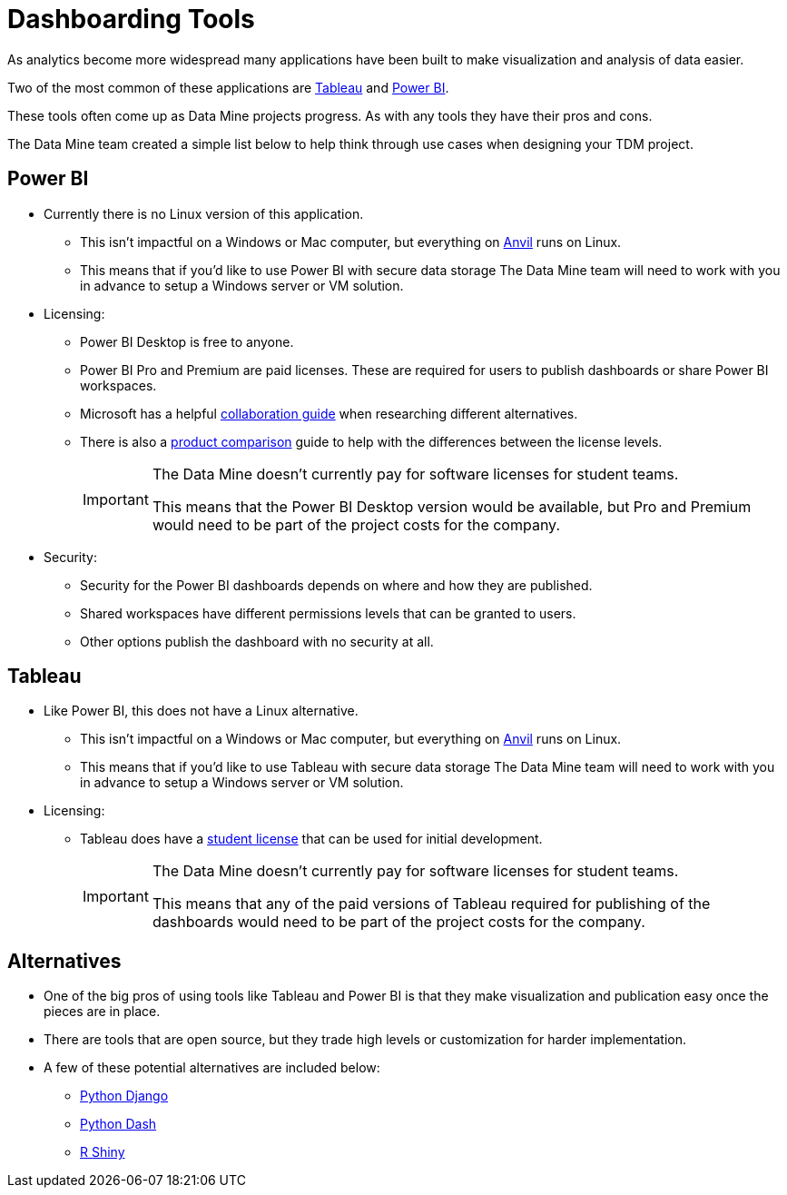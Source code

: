 = Dashboarding Tools

As analytics become more widespread many applications have been built to make visualization and analysis of data easier. 

Two of the most common of these applications are https://www.tableau.com/[Tableau] and https://powerbi.microsoft.com/en-us/[Power BI].

These tools often come up as Data Mine projects progress. As with any tools they have their pros and cons. 

The Data Mine team created a simple list below to help think through use cases when designing your TDM project. 

== Power BI
* Currently there is no Linux version of this application. 
** This isn't impactful on a Windows or Mac computer, but everything on https://www.rcac.purdue.edu/compute/anvil[Anvil] runs on Linux. 
** This means that if you'd like to use Power BI with secure data storage The Data Mine team will need to work with you in advance to setup a Windows server or VM solution. 
* Licensing:
** Power BI Desktop is free to anyone.
** Power BI Pro and Premium are paid licenses. These are required for users to publish dashboards or share Power BI workspaces. 
** Microsoft has a helpful https://learn.microsoft.com/en-us/power-bi/collaborate-share/service-how-to-collaborate-distribute-dashboards-reports[collaboration guide] when researching different alternatives.
** There is also a https://powerbi.microsoft.com/en-us/pricing/[product comparison] guide to help with the differences between the license levels. 
+
[IMPORTANT]
====
The Data Mine doesn't currently pay for software licenses for student teams. 

This means that the Power BI Desktop version would be available, but Pro and Premium would need to be part of the project costs for the company. 
====
+
* Security:
** Security for the Power BI dashboards depends on where and how they are published. 
** Shared workspaces have different permissions levels that can be granted to users. 
** Other options publish the dashboard with no security at all. 

== Tableau
* Like Power BI, this does not have a Linux alternative. 
** This isn't impactful on a Windows or Mac computer, but everything on https://www.rcac.purdue.edu/compute/anvil[Anvil] runs on Linux. 
** This means that if you'd like to use Tableau with secure data storage The Data Mine team will need to work with you in advance to setup a Windows server or VM solution. 
* Licensing:
** Tableau does have a https://www.tableau.com/university-students[student license] that can be used for initial development.
+
[IMPORTANT]
====
The Data Mine doesn't currently pay for software licenses for student teams. 

This means that any of the paid versions of Tableau required for publishing of the dashboards would need to be part of the project costs for the company. 
====

== Alternatives
* One of the big pros of using tools like Tableau and Power BI is that they make visualization and publication easy once the pieces are in place. 
* There are tools that are open source, but they trade high levels or customization for harder implementation. 
* A few of these potential alternatives are included below:
** https://www.djangoproject.com/[Python Django]
** https://plotly.com/dash/[Python Dash]
** https://shiny.rstudio.com/[R Shiny] 